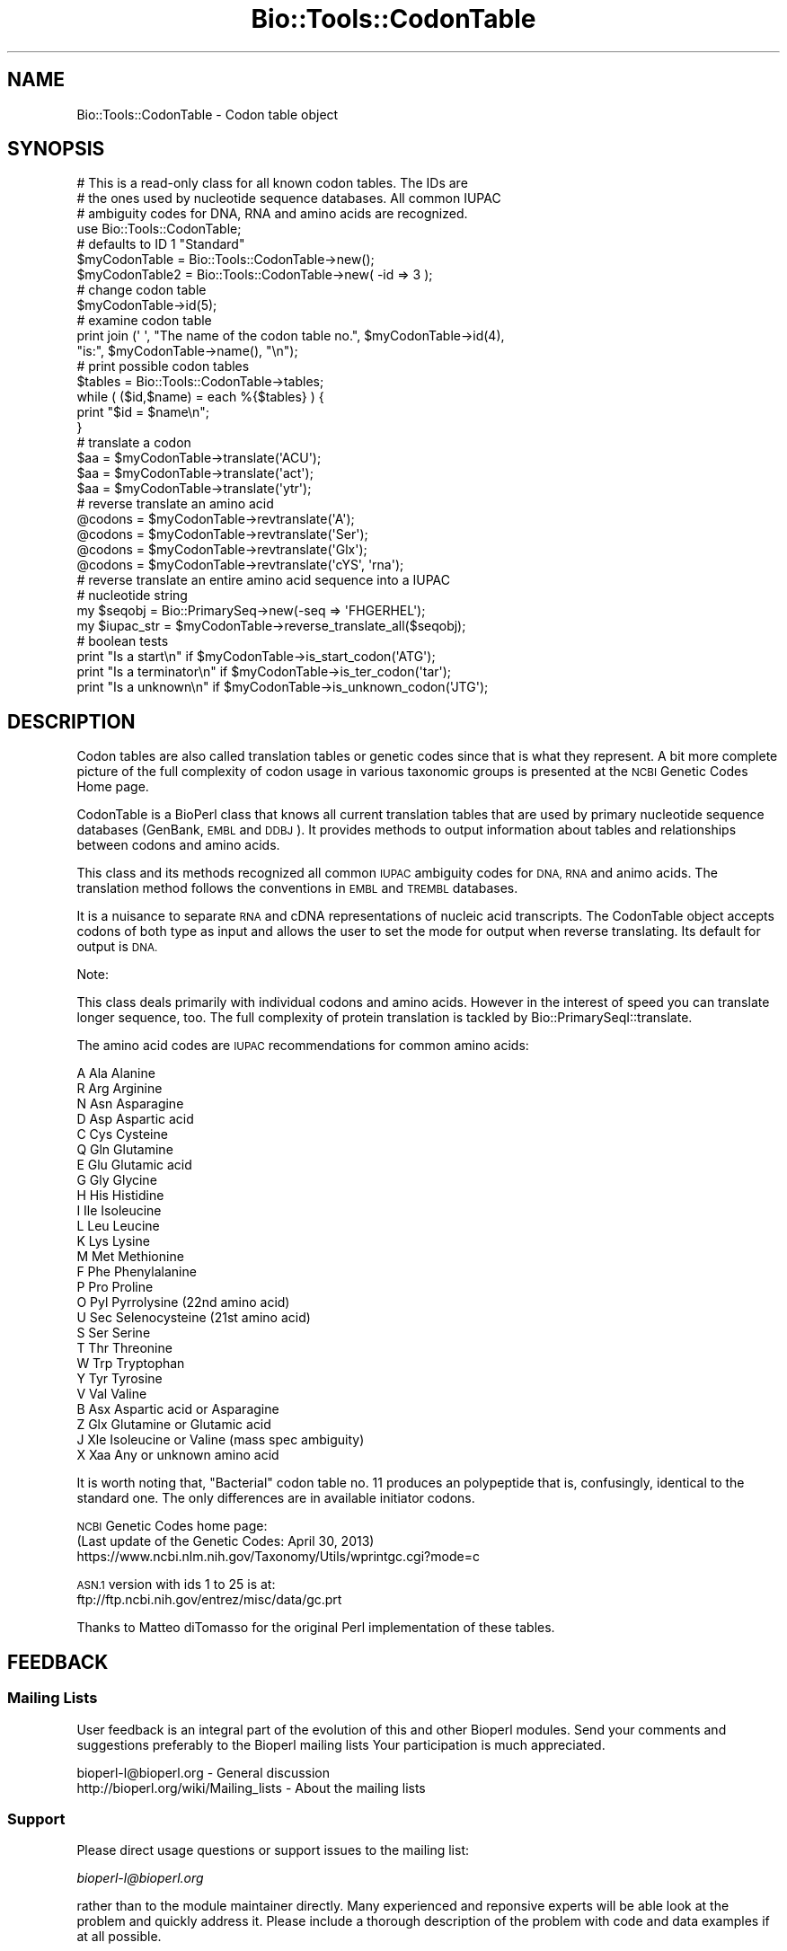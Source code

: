 .\" Automatically generated by Pod::Man 4.09 (Pod::Simple 3.35)
.\"
.\" Standard preamble:
.\" ========================================================================
.de Sp \" Vertical space (when we can't use .PP)
.if t .sp .5v
.if n .sp
..
.de Vb \" Begin verbatim text
.ft CW
.nf
.ne \\$1
..
.de Ve \" End verbatim text
.ft R
.fi
..
.\" Set up some character translations and predefined strings.  \*(-- will
.\" give an unbreakable dash, \*(PI will give pi, \*(L" will give a left
.\" double quote, and \*(R" will give a right double quote.  \*(C+ will
.\" give a nicer C++.  Capital omega is used to do unbreakable dashes and
.\" therefore won't be available.  \*(C` and \*(C' expand to `' in nroff,
.\" nothing in troff, for use with C<>.
.tr \(*W-
.ds C+ C\v'-.1v'\h'-1p'\s-2+\h'-1p'+\s0\v'.1v'\h'-1p'
.ie n \{\
.    ds -- \(*W-
.    ds PI pi
.    if (\n(.H=4u)&(1m=24u) .ds -- \(*W\h'-12u'\(*W\h'-12u'-\" diablo 10 pitch
.    if (\n(.H=4u)&(1m=20u) .ds -- \(*W\h'-12u'\(*W\h'-8u'-\"  diablo 12 pitch
.    ds L" ""
.    ds R" ""
.    ds C` ""
.    ds C' ""
'br\}
.el\{\
.    ds -- \|\(em\|
.    ds PI \(*p
.    ds L" ``
.    ds R" ''
.    ds C`
.    ds C'
'br\}
.\"
.\" Escape single quotes in literal strings from groff's Unicode transform.
.ie \n(.g .ds Aq \(aq
.el       .ds Aq '
.\"
.\" If the F register is >0, we'll generate index entries on stderr for
.\" titles (.TH), headers (.SH), subsections (.SS), items (.Ip), and index
.\" entries marked with X<> in POD.  Of course, you'll have to process the
.\" output yourself in some meaningful fashion.
.\"
.\" Avoid warning from groff about undefined register 'F'.
.de IX
..
.if !\nF .nr F 0
.if \nF>0 \{\
.    de IX
.    tm Index:\\$1\t\\n%\t"\\$2"
..
.    if !\nF==2 \{\
.        nr % 0
.        nr F 2
.    \}
.\}
.\"
.\" Accent mark definitions (@(#)ms.acc 1.5 88/02/08 SMI; from UCB 4.2).
.\" Fear.  Run.  Save yourself.  No user-serviceable parts.
.    \" fudge factors for nroff and troff
.if n \{\
.    ds #H 0
.    ds #V .8m
.    ds #F .3m
.    ds #[ \f1
.    ds #] \fP
.\}
.if t \{\
.    ds #H ((1u-(\\\\n(.fu%2u))*.13m)
.    ds #V .6m
.    ds #F 0
.    ds #[ \&
.    ds #] \&
.\}
.    \" simple accents for nroff and troff
.if n \{\
.    ds ' \&
.    ds ` \&
.    ds ^ \&
.    ds , \&
.    ds ~ ~
.    ds /
.\}
.if t \{\
.    ds ' \\k:\h'-(\\n(.wu*8/10-\*(#H)'\'\h"|\\n:u"
.    ds ` \\k:\h'-(\\n(.wu*8/10-\*(#H)'\`\h'|\\n:u'
.    ds ^ \\k:\h'-(\\n(.wu*10/11-\*(#H)'^\h'|\\n:u'
.    ds , \\k:\h'-(\\n(.wu*8/10)',\h'|\\n:u'
.    ds ~ \\k:\h'-(\\n(.wu-\*(#H-.1m)'~\h'|\\n:u'
.    ds / \\k:\h'-(\\n(.wu*8/10-\*(#H)'\z\(sl\h'|\\n:u'
.\}
.    \" troff and (daisy-wheel) nroff accents
.ds : \\k:\h'-(\\n(.wu*8/10-\*(#H+.1m+\*(#F)'\v'-\*(#V'\z.\h'.2m+\*(#F'.\h'|\\n:u'\v'\*(#V'
.ds 8 \h'\*(#H'\(*b\h'-\*(#H'
.ds o \\k:\h'-(\\n(.wu+\w'\(de'u-\*(#H)/2u'\v'-.3n'\*(#[\z\(de\v'.3n'\h'|\\n:u'\*(#]
.ds d- \h'\*(#H'\(pd\h'-\w'~'u'\v'-.25m'\f2\(hy\fP\v'.25m'\h'-\*(#H'
.ds D- D\\k:\h'-\w'D'u'\v'-.11m'\z\(hy\v'.11m'\h'|\\n:u'
.ds th \*(#[\v'.3m'\s+1I\s-1\v'-.3m'\h'-(\w'I'u*2/3)'\s-1o\s+1\*(#]
.ds Th \*(#[\s+2I\s-2\h'-\w'I'u*3/5'\v'-.3m'o\v'.3m'\*(#]
.ds ae a\h'-(\w'a'u*4/10)'e
.ds Ae A\h'-(\w'A'u*4/10)'E
.    \" corrections for vroff
.if v .ds ~ \\k:\h'-(\\n(.wu*9/10-\*(#H)'\s-2\u~\d\s+2\h'|\\n:u'
.if v .ds ^ \\k:\h'-(\\n(.wu*10/11-\*(#H)'\v'-.4m'^\v'.4m'\h'|\\n:u'
.    \" for low resolution devices (crt and lpr)
.if \n(.H>23 .if \n(.V>19 \
\{\
.    ds : e
.    ds 8 ss
.    ds o a
.    ds d- d\h'-1'\(ga
.    ds D- D\h'-1'\(hy
.    ds th \o'bp'
.    ds Th \o'LP'
.    ds ae ae
.    ds Ae AE
.\}
.rm #[ #] #H #V #F C
.\" ========================================================================
.\"
.IX Title "Bio::Tools::CodonTable 3"
.TH Bio::Tools::CodonTable 3 "2019-05-01" "perl v5.26.2" "User Contributed Perl Documentation"
.\" For nroff, turn off justification.  Always turn off hyphenation; it makes
.\" way too many mistakes in technical documents.
.if n .ad l
.nh
.SH "NAME"
Bio::Tools::CodonTable \- Codon table object
.SH "SYNOPSIS"
.IX Header "SYNOPSIS"
.Vb 3
\&  # This is a read\-only class for all known codon tables.  The IDs are
\&  # the ones used by nucleotide sequence databases.  All common IUPAC
\&  # ambiguity codes for DNA, RNA and amino acids are recognized.
\&
\&  use Bio::Tools::CodonTable;
\&
\&  # defaults to ID 1 "Standard"
\&  $myCodonTable   = Bio::Tools::CodonTable\->new();
\&  $myCodonTable2  = Bio::Tools::CodonTable\->new( \-id => 3 );
\&
\&  # change codon table
\&  $myCodonTable\->id(5);
\&
\&  # examine codon table
\&  print  join (\*(Aq \*(Aq, "The name of the codon table no.", $myCodonTable\->id(4),
\&           "is:", $myCodonTable\->name(), "\en");
\&
\&  # print possible codon tables
\&  $tables = Bio::Tools::CodonTable\->tables;
\&  while ( ($id,$name) = each %{$tables} ) {
\&    print "$id = $name\en";
\&  }
\&
\&  # translate a codon
\&  $aa = $myCodonTable\->translate(\*(AqACU\*(Aq);
\&  $aa = $myCodonTable\->translate(\*(Aqact\*(Aq);
\&  $aa = $myCodonTable\->translate(\*(Aqytr\*(Aq);
\&
\&  # reverse translate an amino acid
\&  @codons = $myCodonTable\->revtranslate(\*(AqA\*(Aq);
\&  @codons = $myCodonTable\->revtranslate(\*(AqSer\*(Aq);
\&  @codons = $myCodonTable\->revtranslate(\*(AqGlx\*(Aq);
\&  @codons = $myCodonTable\->revtranslate(\*(AqcYS\*(Aq, \*(Aqrna\*(Aq);
\&
\&  # reverse translate an entire amino acid sequence into a IUPAC
\&  # nucleotide string
\&
\&  my $seqobj    = Bio::PrimarySeq\->new(\-seq => \*(AqFHGERHEL\*(Aq);
\&  my $iupac_str = $myCodonTable\->reverse_translate_all($seqobj);
\&
\&  # boolean tests
\&  print "Is a start\en"       if $myCodonTable\->is_start_codon(\*(AqATG\*(Aq);
\&  print "Is a terminator\en" if $myCodonTable\->is_ter_codon(\*(Aqtar\*(Aq);
\&  print "Is a unknown\en"     if $myCodonTable\->is_unknown_codon(\*(AqJTG\*(Aq);
.Ve
.SH "DESCRIPTION"
.IX Header "DESCRIPTION"
Codon tables are also called translation tables or genetic codes
since that is what they represent. A bit more complete picture
of the full complexity of codon usage in various taxonomic groups
is presented at the \s-1NCBI\s0 Genetic Codes Home page.
.PP
CodonTable is a BioPerl class that knows all current translation
tables that are used by primary nucleotide sequence databases
(GenBank, \s-1EMBL\s0 and \s-1DDBJ\s0). It provides methods to output information
about tables and relationships between codons and amino acids.
.PP
This class and its methods recognized all common \s-1IUPAC\s0 ambiguity codes
for \s-1DNA, RNA\s0 and animo acids. The translation method follows the
conventions in \s-1EMBL\s0 and \s-1TREMBL\s0 databases.
.PP
It is a nuisance to separate \s-1RNA\s0 and cDNA representations of nucleic
acid transcripts. The CodonTable object accepts codons of both type as
input and allows the user to set the mode for output when reverse
translating. Its default for output is \s-1DNA.\s0
.PP
Note:
.PP
This class deals primarily with individual codons and amino
acids. However in the interest of speed you can translate
longer sequence, too. The full complexity of protein translation
is tackled by Bio::PrimarySeqI::translate.
.PP
The amino acid codes are \s-1IUPAC\s0 recommendations for common amino acids:
.PP
.Vb 10
\&          A           Ala            Alanine
\&          R           Arg            Arginine
\&          N           Asn            Asparagine
\&          D           Asp            Aspartic acid
\&          C           Cys            Cysteine
\&          Q           Gln            Glutamine
\&          E           Glu            Glutamic acid
\&          G           Gly            Glycine
\&          H           His            Histidine
\&          I           Ile            Isoleucine
\&          L           Leu            Leucine
\&          K           Lys            Lysine
\&          M           Met            Methionine
\&          F           Phe            Phenylalanine
\&          P           Pro            Proline
\&          O           Pyl            Pyrrolysine (22nd amino acid)
\&          U           Sec            Selenocysteine (21st amino acid)
\&          S           Ser            Serine
\&          T           Thr            Threonine
\&          W           Trp            Tryptophan
\&          Y           Tyr            Tyrosine
\&          V           Val            Valine
\&          B           Asx            Aspartic acid or Asparagine
\&          Z           Glx            Glutamine or Glutamic acid
\&          J           Xle            Isoleucine or Valine (mass spec ambiguity)
\&          X           Xaa            Any or unknown amino acid
.Ve
.PP
It is worth noting that, \*(L"Bacterial\*(R" codon table no. 11 produces an
polypeptide that is, confusingly, identical to the standard one. The
only differences are in available initiator codons.
.PP
\&\s-1NCBI\s0 Genetic Codes home page:
     (Last update of the Genetic Codes: April 30, 2013)
     https://www.ncbi.nlm.nih.gov/Taxonomy/Utils/wprintgc.cgi?mode=c
.PP
\&\s-1ASN.1\s0 version with ids 1 to 25 is at:
     ftp://ftp.ncbi.nih.gov/entrez/misc/data/gc.prt
.PP
Thanks to Matteo diTomasso for the original Perl implementation
of these tables.
.SH "FEEDBACK"
.IX Header "FEEDBACK"
.SS "Mailing Lists"
.IX Subsection "Mailing Lists"
User feedback is an integral part of the evolution of this and other
Bioperl modules. Send your comments and suggestions preferably to the
Bioperl mailing lists  Your participation is much appreciated.
.PP
.Vb 2
\&  bioperl\-l@bioperl.org                  \- General discussion
\&  http://bioperl.org/wiki/Mailing_lists  \- About the mailing lists
.Ve
.SS "Support"
.IX Subsection "Support"
Please direct usage questions or support issues to the mailing list:
.PP
\&\fIbioperl\-l@bioperl.org\fR
.PP
rather than to the module maintainer directly. Many experienced and 
reponsive experts will be able look at the problem and quickly 
address it. Please include a thorough description of the problem 
with code and data examples if at all possible.
.SS "Reporting Bugs"
.IX Subsection "Reporting Bugs"
Report bugs to the Bioperl bug tracking system to help us keep track
the bugs and their resolution.  Bug reports can be submitted via the
web:
.PP
.Vb 1
\&  https://github.com/bioperl/bioperl\-live/issues
.Ve
.SH "AUTHOR \- Heikki Lehvaslaiho"
.IX Header "AUTHOR - Heikki Lehvaslaiho"
Email:  heikki-at-bioperl-dot-org
.SH "APPENDIX"
.IX Header "APPENDIX"
The rest of the documentation details each of the object
methods. Internal methods are usually preceded with a _
.SS "id"
.IX Subsection "id"
.Vb 10
\& Title   : id
\& Usage   : $obj\->id(3); $id_integer = $obj\->id();
\& Function: Sets or returns the id of the translation table.  IDs are
\&           integers from 0 (special ATG\-only start) to 25, excluding
\&           7\-8 and 17\-20 which have been removed. If an invalid ID is
\&           given the method returns 1, the standard table.
\& Example :
\& Returns : value of id, a scalar, warn and fall back to 1 (standard table)
\&           if specified id is not valid
\& Args    : newvalue (optional)
.Ve
.SS "name"
.IX Subsection "name"
.Vb 6
\& Title   : name
\& Usage   : $obj\->name()
\& Function: returns the descriptive name of the translation table
\& Example :
\& Returns : A string
\& Args    : None
.Ve
.SS "tables"
.IX Subsection "tables"
.Vb 8
\& Title   : tables
\& Usage   : $obj\->tables()  or  Bio::Tools::CodonTable\->tables()
\& Function: returns a hash reference where each key is a valid codon
\&           table id() number, and each value is the corresponding
\&           codon table name() string
\& Example :
\& Returns : A hashref
\& Args    : None
.Ve
.SS "translate"
.IX Subsection "translate"
.Vb 4
\& Title   : translate
\& Usage   : $obj\->translate(\*(AqYTR\*(Aq)
\& Function: Returns a string of one letter amino acid codes from 
\&           nucleotide sequence input. The imput can be of any length.
\&
\&           Returns \*(AqX\*(Aq for unknown codons and codons that code for
\&           more than one amino acid. Returns an empty string if input
\&           is not three characters long. Exceptions for these are:
\&
\&             \- IUPAC amino acid code B for Aspartic Acid and
\&               Asparagine, is used.
\&             \- IUPAC amino acid code Z for Glutamic Acid, Glutamine is
\&               used.
\&             \- if the codon is two nucleotides long and if by adding
\&               an a third character \*(AqN\*(Aq, it codes for a single amino
\&               acid (with exceptions above), return that, otherwise
\&               return empty string.
\&
\&           Returns empty string for other input strings that are not
\&           three characters long.
\&
\& Example :
\& Returns : a string of one letter ambiguous IUPAC amino acid codes
\& Args    : ambiguous IUPAC nucleotide string
.Ve
.SS "translate_strict"
.IX Subsection "translate_strict"
.Vb 3
\& Title   : translate_strict
\& Usage   : $obj\->translate_strict(\*(AqACT\*(Aq)
\& Function: returns one letter amino acid code for a codon input
\&
\&           Fast and simple translation. User is responsible to resolve
\&           ambiguous nucleotide codes before calling this
\&           method. Returns \*(AqX\*(Aq for unknown codons and an empty string
\&           for input strings that are not three characters long.
\&
\&           It is not recommended to use this method in a production
\&           environment. Use method translate, instead.
\&
\& Example :
\& Returns : A string
\& Args    : a codon = a three nucleotide character string
.Ve
.SS "revtranslate"
.IX Subsection "revtranslate"
.Vb 3
\& Title   : revtranslate
\& Usage   : $obj\->revtranslate(\*(AqG\*(Aq)
\& Function: returns codons for an amino acid
\&
\&           Returns an empty string for unknown amino acid
\&           codes. Ambiguous IUPAC codes Asx,B, (Asp,D; Asn,N) and
\&           Glx,Z (Glu,E; Gln,Q) are resolved. Both single and three
\&           letter amino acid codes are accepted. \*(Aq*\*(Aq and \*(AqTer\*(Aq are
\&           used for terminator.
\&
\&           By default, the output codons are shown in DNA.  If the
\&           output is needed in RNA (tr/t/u/), add a second argument
\&           \*(AqRNA\*(Aq.
\&
\& Example : $obj\->revtranslate(\*(AqGly\*(Aq, \*(AqRNA\*(Aq)
\& Returns : An array of three lower case letter strings i.e. codons
\& Args    : amino acid, \*(AqRNA\*(Aq
.Ve
.SS "reverse_translate_all"
.IX Subsection "reverse_translate_all"
.Vb 10
\& Title   : reverse_translate_all
\& Usage   : my $iup_str = $cttable\->reverse_translate_all($seq_object)
\&           my $iup_str = $cttable\->reverse_translate_all($seq_object,
\&                                                         $cutable,
\&                                                         15);
\& Function: reverse translates a protein sequence into IUPAC nucleotide
\&           sequence. An \*(AqX\*(Aq in the protein sequence is converted to \*(AqNNN\*(Aq
\&           in the nucleotide sequence.
\& Returns : a string
\& Args    : a Bio::PrimarySeqI compatible object (mandatory)
\&           a Bio::CodonUsage::Table object and a threshold if only
\&             codons with a relative frequency above the threshold are
\&             to be considered.
.Ve
.SS "reverse_translate_best"
.IX Subsection "reverse_translate_best"
.Vb 6
\& Title   : reverse_translate_best
\& Usage   : my $str = $cttable\->reverse_translate_best($seq_object,$cutable);
\& Function: Reverse translates a protein sequence into plain nucleotide
\&           sequence (GATC), uses the most common codon for each amino acid
\& Returns : A string
\& Args    : A Bio::PrimarySeqI compatible object and a Bio::CodonUsage::Table object
.Ve
.SS "is_start_codon"
.IX Subsection "is_start_codon"
.Vb 7
\& Title   : is_start_codon
\& Usage   : $obj\->is_start_codon(\*(AqATG\*(Aq)
\& Function: returns true (1) for all codons that can be used as a
\&           translation start, false (0) for others.
\& Example : $myCodonTable\->is_start_codon(\*(AqATG\*(Aq)
\& Returns : boolean
\& Args    : codon
.Ve
.SS "is_ter_codon"
.IX Subsection "is_ter_codon"
.Vb 7
\& Title   : is_ter_codon
\& Usage   : $obj\->is_ter_codon(\*(AqGAA\*(Aq)
\& Function: returns true (1) for all codons that can be used as a
\&           translation tarminator, false (0) for others.
\& Example : $myCodonTable\->is_ter_codon(\*(AqATG\*(Aq)
\& Returns : boolean
\& Args    : codon
.Ve
.SS "is_unknown_codon"
.IX Subsection "is_unknown_codon"
.Vb 7
\& Title   : is_unknown_codon
\& Usage   : $obj\->is_unknown_codon(\*(AqGAJ\*(Aq)
\& Function: returns false (0) for all codons that are valid,
\&        true (1) for others.
\& Example : $myCodonTable\->is_unknown_codon(\*(AqNTG\*(Aq)
\& Returns : boolean
\& Args    : codon
.Ve
.SS "unambiguous_codons"
.IX Subsection "unambiguous_codons"
.Vb 4
\& Title   : unambiguous_codons
\& Usage   : @codons = $self\->unambiguous_codons(\*(AqACN\*(Aq)
\& Returns : array of strings (one\-letter unambiguous amino acid codes)
\& Args    : a codon = a three IUPAC nucleotide character string
.Ve
.SS "_unambiquous_codons"
.IX Subsection "_unambiquous_codons"
deprecated, now an alias for unambiguous_codons
.SS "add_table"
.IX Subsection "add_table"
.Vb 9
\& Title   : add_table
\& Usage   : $newid = $ct\->add_table($name, $table, $starts)
\& Function: Add a custom Codon Table into the object.
\&           Know what you are doing, only the length of
\&           the argument strings is checked!
\& Returns : the id of the new codon table
\& Args    : name, a string, optional (can be empty)
\&           table, a string of 64 characters
\&           startcodons, a string of 64 characters, defaults to standard
.Ve
